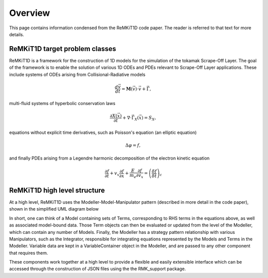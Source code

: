 ====================
Overview
====================

This page contains information condensed from the ReMKiT1D code paper. The reader is referred to that text for more details. 

-------------------------------
ReMKiT1D target problem classes
-------------------------------

ReMKiT1D is a framework for the construction of 1D models for the simulation of the tokamak Scrape-Off Layer. The goal of the framework is to enable the solution of various 1D ODEs and PDEs relevant to Scrape-Off Layer applications. These include systems of ODEs arising from Collisional-Radiative models

.. math:: 

    \frac{d\vec{v}}{dt} = \mathbf{M}(\vec{v})\cdot\vec{v} + \vec{\Gamma},

multi-fluid systems of hyperbolic conservation laws

.. math::

    \frac{\partial X\left(\vec{x}\right)}{\partial t} +\nabla\cdot\vec{\Gamma}_X\left(\vec{x}\right) = S_X,

equations without explicit time derivatives, such as Poisson's equation (an elliptic equation)

.. math::

    \Delta \varphi = f,

and finally PDEs arising from a Legendre harmonic decomposition of the electron kinetic equation 

.. math:: 

    \frac{\partial f}{\partial t} + v_x\frac{\partial f}{\partial x} + \frac{E}{m_e}\frac{\partial f}{\partial v_x} = \left(\frac{\delta f}{\delta t}\right)_{c}

-------------------------------
ReMKiT1D high level structure
-------------------------------

At a high level, ReMKiT1D uses the Modeller-Model-Manipulator pattern (described in more detail in the code paper), shown in the simplified UML diagram below

.. image:: ../RMK.svg
  :width: 600

In short, one can think of a Model containing sets of Terms, corresponding to RHS terms in the equations above, as well as associated model-bound data. Those Term objects can then be evaluated or updated from the level of the Modeller, which can contain any number of Models. Finally, the Modeller has a strategy pattern relationship with various Manipulators, such as the Integrator, responsible for integrating equations represented by the Models and Terms in the Modeller. Variable data are kept in a VariableContainer object in the Modeller, and are passed to any other component that requires them.

These components work together at a high level to provide a flexible and easily extensible interface which can be accessed through the construction of JSON files using the the RMK_support package.


